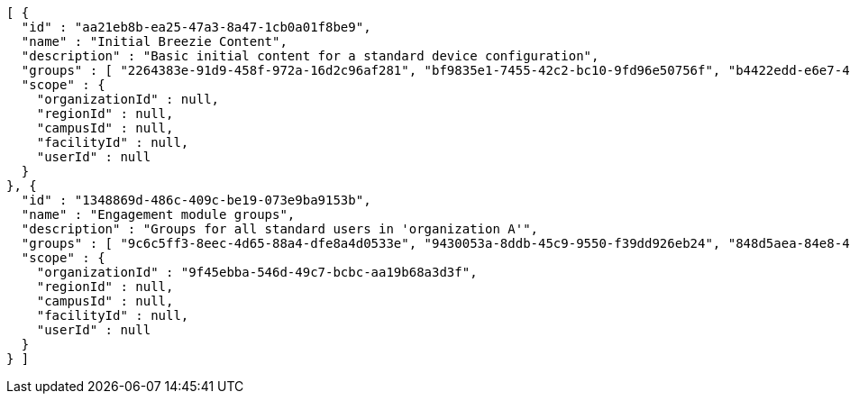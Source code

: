 [source,options="nowrap"]
----
[ {
  "id" : "aa21eb8b-ea25-47a3-8a47-1cb0a01f8be9",
  "name" : "Initial Breezie Content",
  "description" : "Basic initial content for a standard device configuration",
  "groups" : [ "2264383e-91d9-458f-972a-16d2c96af281", "bf9835e1-7455-42c2-bc10-9fd96e50756f", "b4422edd-e6e7-471e-9321-adc1718c94a3" ],
  "scope" : {
    "organizationId" : null,
    "regionId" : null,
    "campusId" : null,
    "facilityId" : null,
    "userId" : null
  }
}, {
  "id" : "1348869d-486c-409c-be19-073e9ba9153b",
  "name" : "Engagement module groups",
  "description" : "Groups for all standard users in 'organization A'",
  "groups" : [ "9c6c5ff3-8eec-4d65-88a4-dfe8a4d0533e", "9430053a-8ddb-45c9-9550-f39dd926eb24", "848d5aea-84e8-416b-b556-4c3b4dc0106b" ],
  "scope" : {
    "organizationId" : "9f45ebba-546d-49c7-bcbc-aa19b68a3d3f",
    "regionId" : null,
    "campusId" : null,
    "facilityId" : null,
    "userId" : null
  }
} ]
----